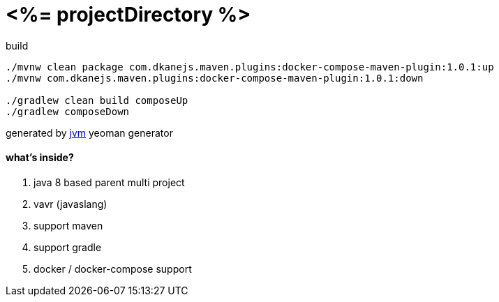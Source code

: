= <%= projectDirectory %>

//tag::content[]

.build
----
./mvnw clean package com.dkanejs.maven.plugins:docker-compose-maven-plugin:1.0.1:up
./mvnw com.dkanejs.maven.plugins:docker-compose-maven-plugin:1.0.1:down

./gradlew clean build composeUp
./gradlew composeDown
----

generated by link:https://github.com/daggerok/generator-jvm/[jvm] yeoman generator

==== what's inside?

. java 8 based parent multi project
. vavr (javaslang)
. support maven
. support gradle
. docker / docker-compose support

//end::content[]
